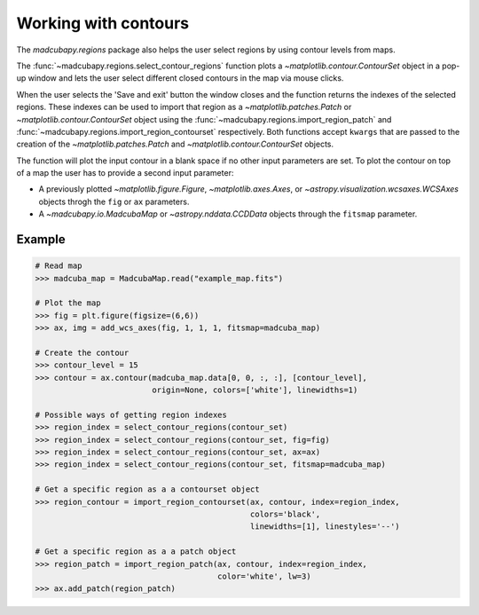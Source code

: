 .. _contours:

#####################
Working with contours
#####################

The `madcubapy.regions` package also helps the user select regions by using
contour levels from maps.

The :func:`~madcubapy.regions.select_contour_regions` function plots a
`~matplotlib.contour.ContourSet` object in a pop-up window and lets the user
select different closed contours in the map via mouse clicks.

When the user selects the 'Save and exit' button
the window closes and the function returns the indexes of the selected regions.
These indexes can be used to import that region as a
`~matplotlib.patches.Patch` or `~matplotlib.contour.ContourSet` object using
the :func:`~madcubapy.regions.import_region_patch` and
:func:`~madcubapy.regions.import_region_contourset` respectively.
Both functions accept ``kwargs`` that are passed to the creation of the
`~matplotlib.patches.Patch` and `~matplotlib.contour.ContourSet` objects.

The function will plot the input contour in a blank space if no other input
parameters are set. To plot the contour on top of a map the user has to provide
a second input parameter:

- A previously plotted `~matplotlib.figure.Figure`, `~matplotlib.axes.Axes`, or
  `~astropy.visualization.wcsaxes.WCSAxes` objects throgh the ``fig`` or ``ax``
  parameters.

- A `~madcubapy.io.MadcubaMap` or `~astropy.nddata.CCDData` objects through the
  ``fitsmap`` parameter.

Example
=======

.. code-block:: python

  # Read map
  >>> madcuba_map = MadcubaMap.read("example_map.fits")

  # Plot the map
  >>> fig = plt.figure(figsize=(6,6))
  >>> ax, img = add_wcs_axes(fig, 1, 1, 1, fitsmap=madcuba_map)

  # Create the contour
  >>> contour_level = 15
  >>> contour = ax.contour(madcuba_map.data[0, 0, :, :], [contour_level],
                           origin=None, colors=['white'], linewidths=1)

  # Possible ways of getting region indexes
  >>> region_index = select_contour_regions(contour_set)
  >>> region_index = select_contour_regions(contour_set, fig=fig)
  >>> region_index = select_contour_regions(contour_set, ax=ax)
  >>> region_index = select_contour_regions(contour_set, fitsmap=madcuba_map)

  # Get a specific region as a a contourset object
  >>> region_contour = import_region_contourset(ax, contour, index=region_index,
                                                colors='black',
                                                linewidths=[1], linestyles='--')

  # Get a specific region as a a patch object
  >>> region_patch = import_region_patch(ax, contour, index=region_index,
                                         color='white', lw=3)
  >>> ax.add_patch(region_patch)
 